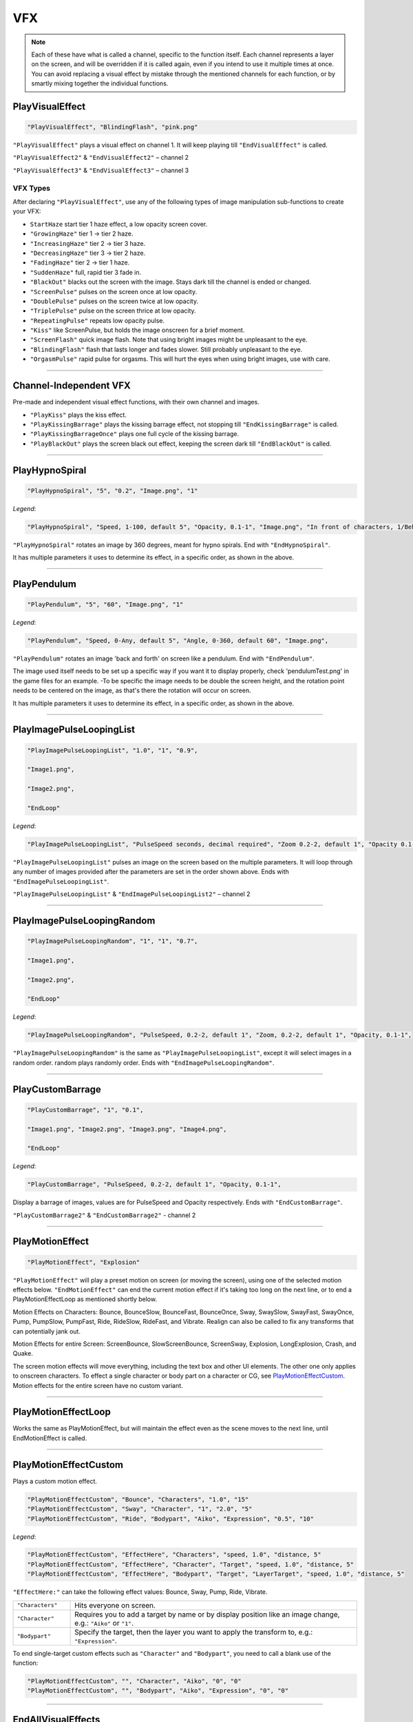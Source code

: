 **VFX**
========

.. note::

  Each of these have what is called a channel, specific to the function itself.
  Each channel represents a layer on the screen, and will be overridden if it is called again, even if you intend to use it multiple times at once.
  You can avoid replacing a visual effect by mistake through the mentioned channels for each function, or by smartly mixing
  together the individual functions.

**PlayVisualEffect**
---------------------

.. code-block:: javascript

  "PlayVisualEffect", "BlindingFlash", "pink.png"

``"PlayVisualEffect"`` plays a visual effect on channel 1. It will keep playing till ``"EndVisualEffect"`` is called.

``"PlayVisualEffect2"`` & ``"EndVisualEffect2"`` – channel 2

``"PlayVisualEffect3"`` & ``"EndVisualEffect3"`` – channel 3

**VFX Types**
""""""""""""""
After declaring ``"PlayVisualEffect"``, use any of the following types of image manipulation sub-functions to create your VFX:

* ``StartHaze`` start tier 1 haze effect, a low opacity screen cover.

* ``"GrowingHaze"`` tier 1 -> tier 2 haze.

* ``"IncreasingHaze"`` tier 2 -> tier 3 haze.

* ``"DecreasingHaze"`` tier 3 -> tier 2 haze.

* ``"FadingHaze"`` tier 2 -> tier 1 haze.

* ``"SuddenHaze"`` full, rapid tier 3 fade in.

* ``"BlackOut"`` blacks out the screen with the image. Stays dark till the channel is ended or changed.

* ``"ScreenPulse"`` pulses on the screen once at low opacity.

* ``"DoublePulse"`` pulses on the screen twice at low opacity.

* ``"TriplePulse"`` pulse on the screen thrice at low opacity.

* ``"RepeatingPulse"`` repeats low opacity pulse.

* ``"Kiss"`` like ScreenPulse, but holds the image onscreen for a brief moment.

* ``"ScreenFlash"`` quick image flash. Note that using bright images might be unpleasant to the eye.

* ``"BlindingFlash"`` flash that lasts longer and fades slower. Still probably unpleasant to the eye.

* ``"OrgasmPulse"`` rapid pulse for orgasms. This will hurt the eyes when using bright images, use with care.


----

**Channel-Independent VFX**
----------------------------
Pre-made and independent visual effect functions, with their own channel and images.

* ``"PlayKiss"`` plays the kiss effect.

* ``"PlayKissingBarrage"`` plays the kissing barrage effect, not stopping till ``"EndKissingBarrage"`` is called.

* ``"PlayKissingBarrageOnce"`` plays one full cycle of the kissing barrage.

* ``"PlayBlackOut"`` plays the screen black out effect, keeping the screen dark till ``"EndBlackOut"`` is called.

----

**PlayHypnoSpiral**
-------------------

.. code-block:: javascript

  "PlayHypnoSpiral", "5", "0.2", "Image.png", "1"

*Legend*:

.. code-block:: javascript

  "PlayHypnoSpiral", "Speed, 1-100, default 5", "Opacity, 0.1-1", "Image.png", "In front of characters, 1/Behind, 0"

``"PlayHypnoSpiral"`` rotates an image by 360 degrees, meant for hypno spirals. End with ``"EndHypnoSpiral"``.

It has multiple parameters it uses to determine its effect, in a specific order, as shown in the above.

----

**PlayPendulum**
-------------------

.. code-block:: javascript

  "PlayPendulum", "5", "60", "Image.png", "1"

*Legend*:

.. code-block:: javascript

  "PlayPendulum", "Speed, 0-Any, default 5", "Angle, 0-360, default 60", "Image.png",

``"PlayPendulum"`` rotates an image 'back and forth' on screen like a pendulum. End with ``"EndPendulum"``.

The image used itself needs to be set up a specific way if you want it to display properly, check 'pendulumTest.png' in the game files for an example.
-To be specific the image needs to be double the screen height, and the rotation point needs to be centered on the image, as that's there the rotation will occur on screen.

It has multiple parameters it uses to determine its effect, in a specific order, as shown in the above.

----

**PlayImagePulseLoopingList**
------------------------------

.. code-block:: javascript

  "PlayImagePulseLoopingList", "1.0", "1", "0.9",

  "Image1.png",

  "Image2.png",

  "EndLoop"

*Legend*:

.. code-block:: javascript

  "PlayImagePulseLoopingList", "PulseSpeed seconds, decimal required", "Zoom 0.2-2, default 1", "Opacity 0.1-1",

``"PlayImagePulseLoopingList"`` pulses an image on the screen based on the multiple parameters.
It will loop through any number of images provided after the parameters are set in the order shown above. Ends with ``"EndImagePulseLoopingList"``.

``"PlayImagePulseLoopingList"`` & ``"EndImagePulseLoopingList2"`` – channel 2

----

**PlayImagePulseLoopingRandom**
--------------------------------

.. code-block:: javascript

  "PlayImagePulseLoopingRandom", "1", "1", "0.7",

  "Image1.png",

  "Image2.png",

  "EndLoop"

*Legend*:

.. code-block:: javascript

  "PlayImagePulseLoopingRandom", "PulseSpeed, 0.2-2, default 1", "Zoom, 0.2-2, default 1", "Opacity, 0.1-1",

``"PlayImagePulseLoopingRandom"`` is the same as ``"PlayImagePulseLoopingList"``,
except it will select images in a random order. random plays randomly order. Ends with ``"EndImagePulseLoopingRandom"``.

----

**PlayCustomBarrage**
----------------------

.. code-block:: javascript

  "PlayCustomBarrage", "1", "0.1",

  "Image1.png", "Image2.png", "Image3.png", "Image4.png",

  "EndLoop"

*Legend*:

.. code-block:: javascript

  "PlayCustomBarrage", "PulseSpeed, 0.2-2, default 1", "Opacity, 0.1-1",


Display a barrage of images, values are for PulseSpeed and Opacity respectively. Ends with ``"EndCustomBarrage"``.

``"PlayCustomBarrage2"`` & ``"EndCustomBarrage2"`` - channel 2

----

**PlayMotionEffect**
---------------------

.. code-block:: javascript

  "PlayMotionEffect", "Explosion"

``"PlayMotionEffect"`` will play a preset motion on screen (or moving the screen), using one of the selected motion effects below.
``"EndMotionEffect"`` can end the current motion effect if it's taking too long on the next line, or to end a PlayMotionEffectLoop as mentioned shortly below.

Motion Effects on Characters: Bounce, BounceSlow, BounceFast, BounceOnce, Sway, SwaySlow, SwayFast, SwayOnce, Pump, PumpSlow, PumpFast, Ride, RideSlow, RideFast, and Vibrate. Realign can also be called to fix any transforms that can potentially jank out.

Motion Effects for entire Screen: ScreenBounce, SlowScreenBounce, ScreenSway, Explosion, LongExplosion, Crash, and Quake.

The screen motion effects will move everything, including the text box and other UI elements. The other one only applies to onscreen characters.
To effect a single character or body part on a character or CG, see `PlayMotionEffectCustom`_. Motion effects for the entire screen have no custom variant.

----

**PlayMotionEffectLoop**
-------------------------

Works the same as PlayMotionEffect, but will maintain the effect even as the scene moves to the next line, until EndMotionEffect is called.

----

**PlayMotionEffectCustom**
---------------------------
Plays a custom motion effect.

.. code-block:: javascript

  "PlayMotionEffectCustom", "Bounce", "Characters", "1.0", "15"
  "PlayMotionEffectCustom", "Sway", "Character", "1", "2.0", "5"
  "PlayMotionEffectCustom", "Ride", "Bodypart", "Aiko", "Expression", "0.5", "10"

*Legend*:

.. code-block:: javascript

  "PlayMotionEffectCustom", "EffectHere", "Characters", "speed, 1.0", "distance, 5"
  "PlayMotionEffectCustom", "EffectHere", "Character", "Target", "speed, 1.0", "distance, 5"
  "PlayMotionEffectCustom", "EffectHere", "Bodypart", "Target", "LayerTarget", "speed, 1.0", "distance, 5"

``"EffectHere:"`` can take the following effect values: Bounce, Sway, Pump, Ride, Vibrate.

.. list-table::
  :widths: 1 5

  * - ``"Characters"``
    - Hits everyone on screen.
  * - ``"Character"``
    - Requires you to add a target by name or by display position like an image change, e.g.: ``"Aiko"`` or ``"1"``.
  * - ``"Bodypart"``
    - Specify the target, then the layer you want to apply the transform to, e.g.: ``"Expression"``.

To end single-target custom effects such as ``"Character"`` and ``"Bodypart"``, you need to call a blank use of the function:

.. code-block:: javascript

  "PlayMotionEffectCustom", "", "Character", "Aiko", "0", "0"
  "PlayMotionEffectCustom", "", "Bodypart", "Aiko", "Expression", "0", "0"

----

**EndAllVisualEffects**
------------------------
``"EndAllVisualEffects"`` will stop all active VFX. With an exclusion of ``"PlayMotionEffectCustom"`` VFX, they need to be manually stopped.
